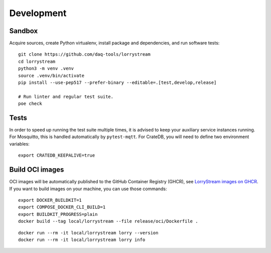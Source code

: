 ###########
Development
###########


*******
Sandbox
*******

Acquire sources, create Python virtualenv, install package and dependencies,
and run software tests::

    git clone https://github.com/daq-tools/lorrystream
    cd lorrystream
    python3 -m venv .venv
    source .venv/bin/activate
    pip install --use-pep517 --prefer-binary --editable=.[test,develop,release]

    # Run linter and regular test suite.
    poe check


*****
Tests
*****

In order to speed up running the test suite multiple times, it is advised to
keep your auxiliary service instances running. For Mosquitto, this is handled
automatically by ``pytest-mqtt``. For CrateDB, you will need to define two
environment variables::

    export CRATEDB_KEEPALIVE=true


****************
Build OCI images
****************

OCI images will be automatically published to the GitHub Container Registry
(GHCR), see `LorryStream images on GHCR`_. If you want to build images on your
machine, you can use those commands::

    export DOCKER_BUILDKIT=1
    export COMPOSE_DOCKER_CLI_BUILD=1
    export BUILDKIT_PROGRESS=plain
    docker build --tag local/lorrystream --file release/oci/Dockerfile .

::

    docker run --rm -it local/lorrystream lorry --version
    docker run --rm -it local/lorrystream lorry info


.. _LorryStream images on GHCR: https://github.com/orgs/daq-tools/packages?repo_name=lorrystream
